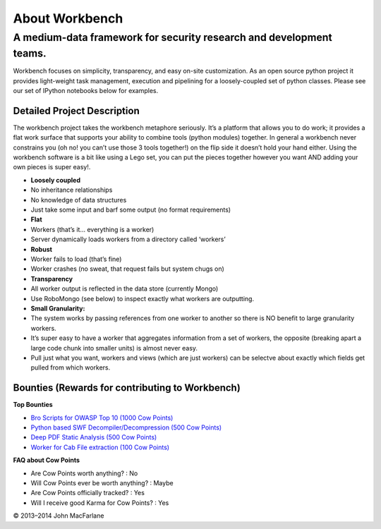 About Workbench
===============

A medium-data framework for security research and development teams.
^^^^^^^^^^^^^^^^^^^^^^^^^^^^^^^^^^^^^^^^^^^^^^^^^^^^^^^^^^^^^^^^^^^^

Workbench focuses on simplicity, transparency, and easy on-site
customization. As an open source python project it provides light-weight
task management, execution and pipelining for a loosely-coupled set of
python classes. Please see our set of IPython notebooks below for
examples.

Detailed Project Description
~~~~~~~~~~~~~~~~~~~~~~~~~~~~

The workbench project takes the workbench metaphore seriously. It’s a
platform that allows you to do work; it provides a flat work surface
that supports your ability to combine tools (python modules) together.
In general a workbench never constrains you (oh no! you can’t use those
3 tools together!) on the flip side it doesn’t hold your hand either.
Using the workbench software is a bit like using a Lego set, you can put
the pieces together however you want AND adding your own pieces is super
easy!.

-  **Loosely coupled**
-  No inheritance relationships
-  No knowledge of data structures
-  Just take some input and barf some output (no format requirements)
-  **Flat**
-  Workers (that’s it… everything is a worker)
-  Server dynamically loads workers from a directory called ‘workers’
-  **Robust**
-  Worker fails to load (that’s fine)
-  Worker crashes (no sweat, that request fails but system chugs on)
-  **Transparency**
-  All worker output is reflected in the data store (currently Mongo)
-  Use RoboMongo (see below) to inspect exactly what workers are
   outputting.
-  **Small Granularity:**
-  The system works by passing references from one worker to another so
   there is NO benefit to large granularity workers.
-  It’s super easy to have a worker that aggregates information from a
   set of workers, the opposite (breaking apart a large code chunk into
   smaller units) is almost never easy.
-  Pull just what you want, workers and views (which are just workers)
   can be selectve about exactly which fields get pulled from which
   workers.

Bounties (Rewards for contributing to Workbench)
~~~~~~~~~~~~~~~~~~~~~~~~~~~~~~~~~~~~~~~~~~~~~~~~

**Top Bounties**

-  `Bro Scripts for OWASP Top 10 (1000 Cow Points)`_
-  `Python based SWF Decompiler/Decompression (500 Cow Points)`_
-  `Deep PDF Static Analysis (500 Cow Points)`_
-  `Worker for Cab File extraction (100 Cow Points)`_

**FAQ about Cow Points**

-  Are Cow Points worth anything? : No
-  Will Cow Points ever be worth anything? : Maybe
-  Are Cow Points officially tracked? : Yes
-  Will I receive good Karma for Cow Points? : Yes

.. _Bro Scripts for OWASP Top 10 (1000 Cow Points): /../../issues/27
.. _Python based SWF Decompiler/Decompression (500 Cow Points): /../../issues/28
.. _Deep PDF Static Analysis (500 Cow Points): /../../issues/29
.. _Worker for Cab File extraction (100 Cow Points): /../../issues/30
© 2013–2014 John MacFarlane